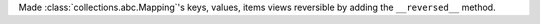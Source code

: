 Made :class:`collections.abc.Mapping`'s keys, values, items views reversible by adding the ``__reversed__`` method.
